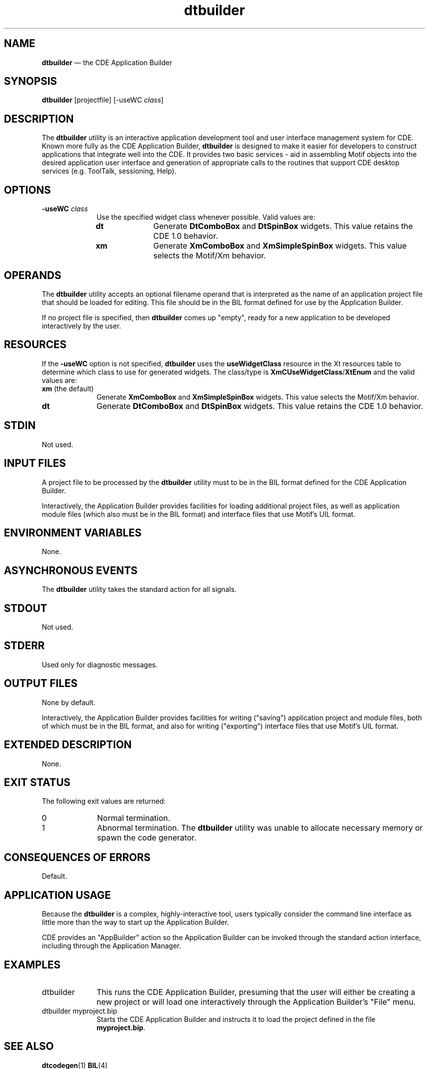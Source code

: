 '\" t
...\" builder.sgm /main/12 1996/09/08 19:49:47 rws $
.de P!
.fl
\!!1 setgray
.fl
\\&.\"
.fl
\!!0 setgray
.fl			\" force out current output buffer
\!!save /psv exch def currentpoint translate 0 0 moveto
\!!/showpage{}def
.fl			\" prolog
.sy sed -e 's/^/!/' \\$1\" bring in postscript file
\!!psv restore
.
.de pF
.ie     \\*(f1 .ds f1 \\n(.f
.el .ie \\*(f2 .ds f2 \\n(.f
.el .ie \\*(f3 .ds f3 \\n(.f
.el .ie \\*(f4 .ds f4 \\n(.f
.el .tm ? font overflow
.ft \\$1
..
.de fP
.ie     !\\*(f4 \{\
.	ft \\*(f4
.	ds f4\"
'	br \}
.el .ie !\\*(f3 \{\
.	ft \\*(f3
.	ds f3\"
'	br \}
.el .ie !\\*(f2 \{\
.	ft \\*(f2
.	ds f2\"
'	br \}
.el .ie !\\*(f1 \{\
.	ft \\*(f1
.	ds f1\"
'	br \}
.el .tm ? font underflow
..
.ds f1\"
.ds f2\"
.ds f3\"
.ds f4\"
.ta 8n 16n 24n 32n 40n 48n 56n 64n 72n 
.TH "dtbuilder" "user cmd"
.SH "NAME"
\fBdtbuilder\fP \(em the
CDE Application Builder
.SH "SYNOPSIS"
.PP
\fBdtbuilder\fP [projectfile]  [-useWC\0\fIclass\fP] 
.SH "DESCRIPTION"
.PP
The \fBdtbuilder\fP utility is an interactive application
development tool and user interface management system for CDE\&. Known more
fully as the CDE Application Builder, \fBdtbuilder\fP is designed
to make it easier for developers to construct applications that integrate
well into the CDE\&. It provides two basic services - aid in assembling Motif
objects into the desired application user interface and generation of appropriate
calls to the routines that support CDE desktop services (e\&.g\&. ToolTalk, sessioning,
Help)\&.
.SH "OPTIONS"
.IP "\fB-useWC\0\fP\fIclass\fP" 10
Use the specified widget class whenever possible\&. Valid values are:
.RS
.IP "\fBdt\fP" 10
Generate \fBDtComboBox\fP and \fBDtSpinBox\fP
widgets\&. This value retains the CDE 1\&.0 behavior\&.
.IP "\fBxm\fP" 10
Generate \fBXmComboBox\fP and \fBXmSimpleSpinBox\fP widgets\&. This value selects the Motif/Xm behavior\&.
.RE
.SH "OPERANDS"
.PP
The \fBdtbuilder\fP utility accepts an optional filename
operand that is interpreted as the name of an application project file that
should be loaded for editing\&. This file should be in the BIL format defined
for use by the Application Builder\&.
.PP
If no project file is specified, then \fBdtbuilder\fP
comes up "empty", ready for a new application to be developed interactively
by the user\&.
.SH "RESOURCES"
.PP
If the \fB-useWC\fP option is not specified, \fBdtbuilder\fP uses the \fBuseWidgetClass\fP resource in
the Xt resources table to determine which class to use for generated widgets\&.
The class/type is \fBXmCUseWidgetClass\fP/\fBXtEnum\fP and the valid
values are:
.IP "\fBxm\fP (the default)" 10
Generate \fBXmComboBox\fP and \fBXmSimpleSpinBox\fP widgets\&.
This value selects the Motif/Xm behavior\&.
.IP "\fBdt\fP" 10
Generate \fBDtComboBox\fP and \fBDtSpinBox\fP
widgets\&.
This value retains the CDE 1\&.0 behavior\&.
.SH "STDIN"
.PP
Not used\&.
.SH "INPUT FILES"
.PP
A project file to be processed by the
\fBdtbuilder\fP utility must to be in the BIL format defined
for the CDE Application
Builder\&.
.PP
Interactively, the Application Builder provides facilities for loading
additional project files, as well as application module files
(which also must be in the BIL format) and interface files that use
Motif\&'s UIL format\&.
.SH "ENVIRONMENT VARIABLES"
.PP
None\&.
.SH "ASYNCHRONOUS EVENTS"
.PP
The
\fBdtbuilder\fP utility takes the standard action for all signals\&.
.SH "STDOUT"
.PP
Not used\&.
.SH "STDERR"
.PP
Used only for diagnostic messages\&.
.SH "OUTPUT FILES"
.PP
None by default\&.
.PP
Interactively, the Application Builder provides facilities for writing
("saving") application project and module files, both of which must be
in the BIL format, and also for writing ("exporting") interface files that
use
Motif\&'s UIL format\&.
.SH "EXTENDED DESCRIPTION"
.PP
None\&.
.SH "EXIT STATUS"
.PP
The following exit values are returned:
.IP "0" 10
Normal termination\&.
.IP "1" 10
Abnormal termination\&.
The
\fBdtbuilder\fP utility was unable to allocate necessary memory
or spawn the code generator\&.
.SH "CONSEQUENCES OF ERRORS"
.PP
Default\&.
.SH "APPLICATION USAGE"
.PP
Because the
\fBdtbuilder\fP is a complex, highly-interactive tool, users
typically consider the command line interface as little more than the way
to start up the Application Builder\&.
.PP
CDE provides an "AppBuilder" action so the Application Builder can be
invoked through the standard action interface, including through
the Application Manager\&.
.SH "EXAMPLES"
.IP "dtbuilder" 10
This runs the CDE Application Builder, presuming that the user will
either
be creating a new project or will load one interactively through the
Application Builder\&'s "File" menu\&.
.IP "dtbuilder myproject\&.bip" 10
Starts the CDE Application Builder and instructs it to load the project
defined in the file
\fBmyproject\&.bip\fP\&.
.SH "SEE ALSO"
.PP
\fBdtcodegen\fP(1) \fBBIL\fP(4)
...\" created by instant / docbook-to-man, Sun 02 Sep 2012, 09:40
